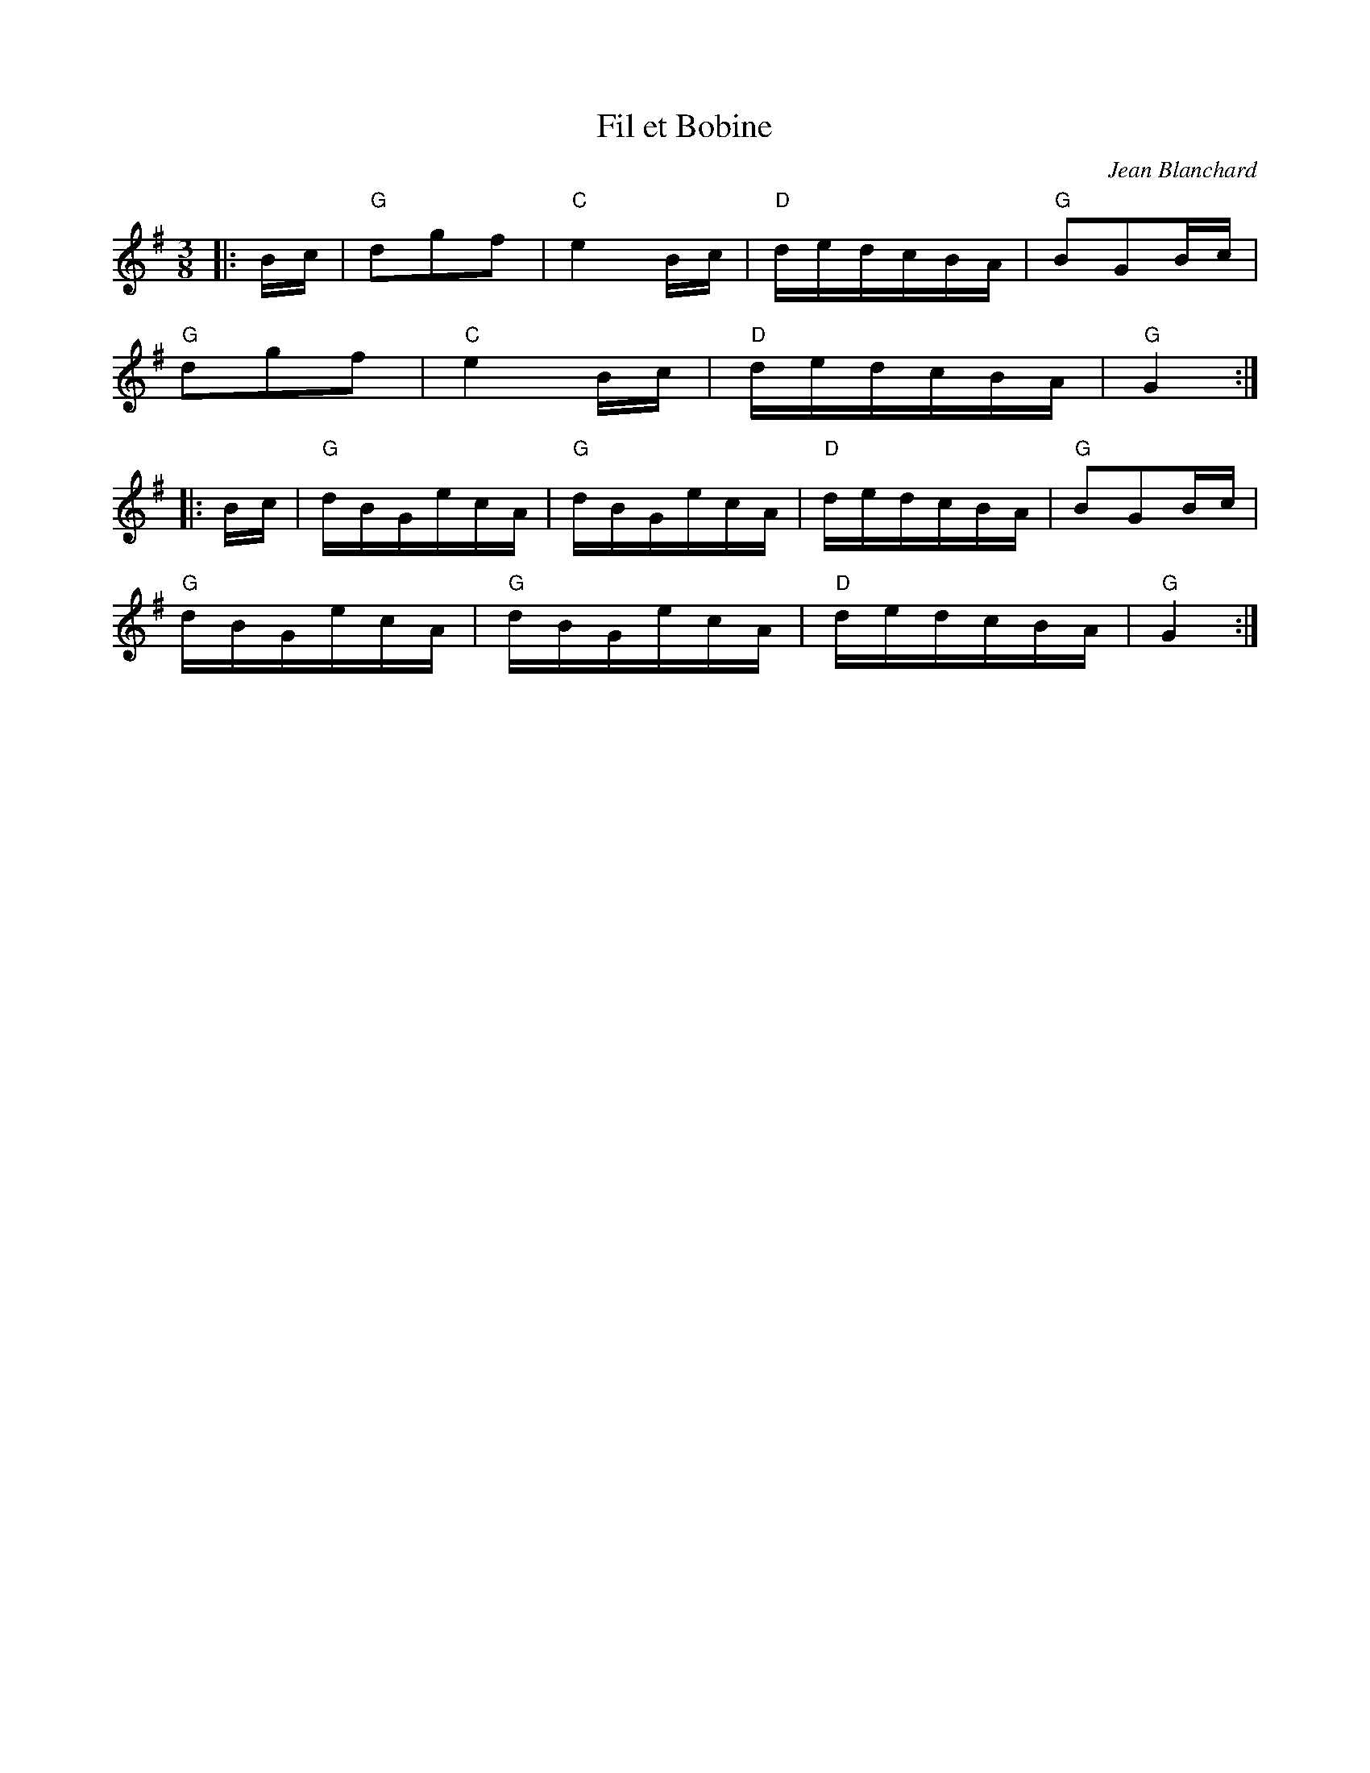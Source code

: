 X: 1
T: Fil et Bobine
C: Jean Blanchard
R: Bourrée
L: 1/8
M: 3/8
K: G
Z: ABC transcription by Verge Roller
|: B/c/ | "G" dgf | "C" e2 B/c/ | "D" d/e/d/c/B/A/ | "G" BGB/c/ |
"G" dgf | "C" e2 B/c/ | "D" d/e/d/c/B/A/ | "G" G2 :|
|: B/c/ | "G" d/B/G/e/c/A/ | "G" d/B/G/e/c/A/ | "D"d/e/d/c/B/A/ | "G" BGB/c/ |
"G" d/B/G/e/c/A/ | "G" d/B/G/e/c/A/ | "D" d/e/d/c/B/A/ | "G" G2 :|
r: 32
